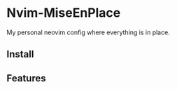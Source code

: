 * Nvim-MiseEnPlace

My personal neovim config where everything is in place.

** Install

** Features
